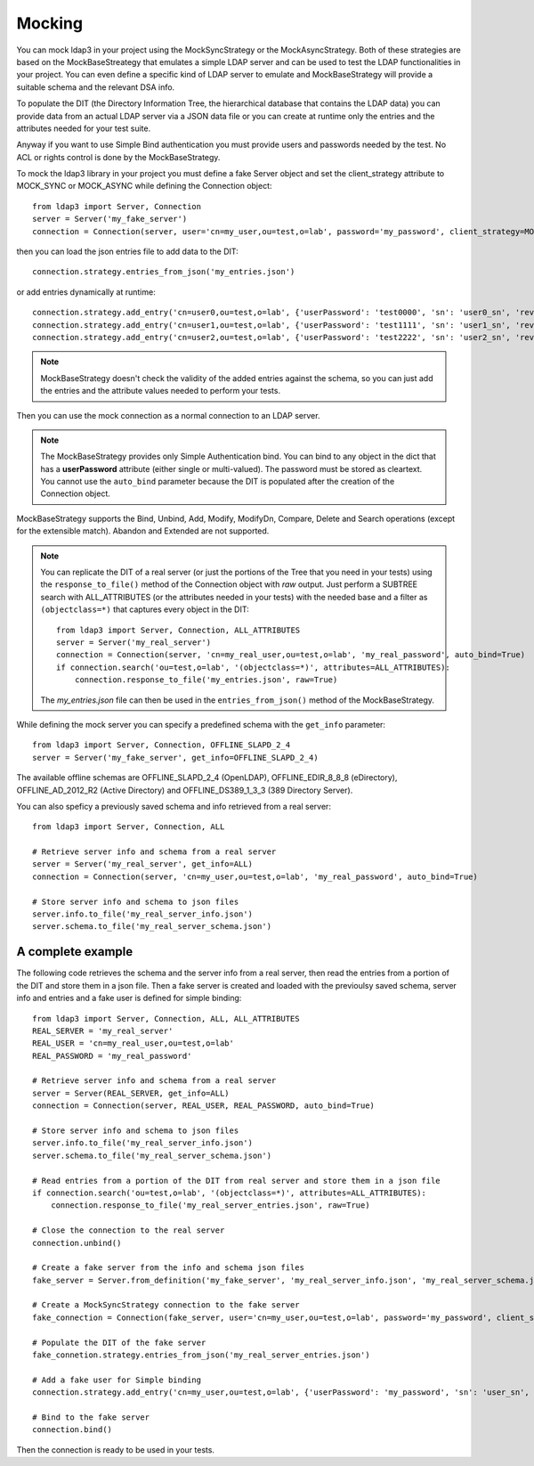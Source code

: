Mocking
#######

You can mock ldap3 in your project using the MockSyncStrategy or the MockAsyncStrategy. Both of these strategies are based
on the MockBaseStreategy that emulates a simple LDAP server and can be used to test the LDAP functionalities in your project.
You can even define a specific kind of LDAP server to emulate and MockBaseStrategy will provide a suitable schema and the relevant DSA info.

To populate the DIT (the Directory Information Tree, the hierarchical database that contains the LDAP data) you can provide data from an
actual LDAP server via a JSON data file or you can create at runtime only the entries and the attributes needed for your test suite.

Anyway if you want to use Simple Bind authentication you must provide users and passwords needed by the test. No ACL or rights control is done
by the MockBaseStrategy.

To mock the ldap3 library in your project you must define a fake Server object and set the client_strategy attribute to MOCK_SYNC or MOCK_ASYNC
while defining the Connection object::

    from ldap3 import Server, Connection
    server = Server('my_fake_server')
    connection = Connection(server, user='cn=my_user,ou=test,o=lab', password='my_password', client_strategy=MOCK_SYNC)

then you can load the json entries file to add data to the DIT::

    connection.strategy.entries_from_json('my_entries.json')

or add entries dynamically at runtime::

    connection.strategy.add_entry('cn=user0,ou=test,o=lab', {'userPassword': 'test0000', 'sn': 'user0_sn', 'revision': 0})
    connection.strategy.add_entry('cn=user1,ou=test,o=lab', {'userPassword': 'test1111', 'sn': 'user1_sn', 'revision': 0})
    connection.strategy.add_entry('cn=user2,ou=test,o=lab', {'userPassword': 'test2222', 'sn': 'user2_sn', 'revision': 0})

.. note::
    MockBaseStrategy doesn't check the validity of the added entries against the schema, so you can just add the entries and the attribute
    values needed to perform your tests.

Then you can use the mock connection as a normal connection to an LDAP server.

.. note::
    The MockBaseStrategy provides only Simple Authentication bind. You can bind to any object in the dict that has a **userPassword** attribute
    (either single or multi-valued). The password must be stored as cleartext. You cannot use the ``auto_bind`` parameter because the DIT is
    populated after the creation of the Connection object.

MockBaseStrategy supports the Bind, Unbind, Add, Modify, ModifyDn, Compare, Delete and Search operations (except for the
extensible match). Abandon and Extended are not supported.

.. note::
    You can replicate the DIT of a real server (or just the portions of the Tree that you need in your tests) using the ``response_to_file()`` method
    of the Connection object with *raw* output. Just perform a SUBTREE search with ALL_ATTRIBUTES (or the attributes needed in your tests) with
    the needed base and a filter as ``(objectclass=*)`` that captures every object in the DIT::

        from ldap3 import Server, Connection, ALL_ATTRIBUTES
        server = Server('my_real_server')
        connection = Connection(server, 'cn=my_real_user,ou=test,o=lab', 'my_real_password', auto_bind=True)
        if connection.search('ou=test,o=lab', '(objectclass=*)', attributes=ALL_ATTRIBUTES):
            connection.response_to_file('my_entries.json', raw=True)

    The *my_entries.json* file can then be used in the ``entries_from_json()`` method of the MockBaseStrategy.

While defining the mock server you can specify a predefined schema with the ``get_info`` parameter::

    from ldap3 import Server, Connection, OFFLINE_SLAPD_2_4
    server = Server('my_fake_server', get_info=OFFLINE_SLAPD_2_4)

The available offline schemas are OFFLINE_SLAPD_2_4 (OpenLDAP), OFFLINE_EDIR_8_8_8 (eDirectory), OFFLINE_AD_2012_R2 (Active Directory) and
OFFLINE_DS389_1_3_3 (389 Directory Server).

You can also speficy a previously saved schema and info retrieved from a real server::

    from ldap3 import Server, Connection, ALL

    # Retrieve server info and schema from a real server
    server = Server('my_real_server', get_info=ALL)
    connection = Connection(server, 'cn=my_user,ou=test,o=lab', 'my_real_password', auto_bind=True)

    # Store server info and schema to json files
    server.info.to_file('my_real_server_info.json')
    server.schema.to_file('my_real_server_schema.json')


A complete example
^^^^^^^^^^^^^^^^^^

The following code retrieves the schema and the server info from a real server, then read the entries from a portion of the DIT and store them
in a json file. Then a fake server is created and loaded with the previoulsy saved schema, server info and entries and a fake user is defined
for simple binding::

    from ldap3 import Server, Connection, ALL, ALL_ATTRIBUTES
    REAL_SERVER = 'my_real_server'
    REAL_USER = 'cn=my_real_user,ou=test,o=lab'
    REAL_PASSWORD = 'my_real_password'

    # Retrieve server info and schema from a real server
    server = Server(REAL_SERVER, get_info=ALL)
    connection = Connection(server, REAL_USER, REAL_PASSWORD, auto_bind=True)

    # Store server info and schema to json files
    server.info.to_file('my_real_server_info.json')
    server.schema.to_file('my_real_server_schema.json')

    # Read entries from a portion of the DIT from real server and store them in a json file
    if connection.search('ou=test,o=lab', '(objectclass=*)', attributes=ALL_ATTRIBUTES):
        connection.response_to_file('my_real_server_entries.json', raw=True)

    # Close the connection to the real server
    connection.unbind()

    # Create a fake server from the info and schema json files
    fake_server = Server.from_definition('my_fake_server', 'my_real_server_info.json', 'my_real_server_schema.json'

    # Create a MockSyncStrategy connection to the fake server
    fake_connection = Connection(fake_server, user='cn=my_user,ou=test,o=lab', password='my_password', client_strategy=MOCK_SYNC)

    # Populate the DIT of the fake server
    fake_connetion.strategy.entries_from_json('my_real_server_entries.json')

    # Add a fake user for Simple binding
    connection.strategy.add_entry('cn=my_user,ou=test,o=lab', {'userPassword': 'my_password', 'sn': 'user_sn', 'revision': 0})

    # Bind to the fake server
    connection.bind()

Then the connection is ready to be used in your tests.
